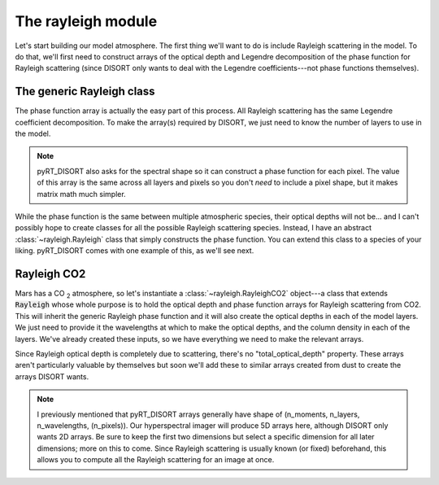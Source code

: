 The rayleigh module
===================
Let's start building our model atmosphere. The first thing we'll want to do
is include Rayleigh scattering in the model. To do that, we'll first need to
construct arrays of the optical depth and Legendre decomposition of the phase
function for Rayleigh scattering (since DISORT only wants to deal with the
Legendre coefficients---not phase functions themselves).

The generic Rayleigh class
--------------------------
The phase function array is actually the easy part of this process. All
Rayleigh scattering has the same Legendre coefficient decomposition. To make
the array(s) required by DISORT, we just need to know the number of
layers to use in the model.

.. note:: pyRT_DISORT also asks for the spectral shape so it can construct a
   phase function for each pixel. The value of this array is the same across
   all layers and pixels so you don't *need* to include a pixel shape, but
   it makes matrix math much simpler.

While the phase function is the same between multiple atmospheric species,
their optical depths will not be... and I can't possibly hope to create
classes for all the possible Rayleigh scattering species. Instead, I have
an abstract :class:`~rayleigh.Rayleigh` class that simply constructs the
phase function. You can extend this class to a species of your liking.
pyRT_DISORT comes with one example of this, as we'll see next.

Rayleigh CO2
------------
Mars has a CO :sub:`2` atmosphere, so let's instantiate a
:class:`~rayleigh.RayleighCO2` object---a class that extends :code:`Rayleigh`
whose whole purpose is to hold the optical depth and phase function arrays for
Rayleigh scattering from CO2. This will inherit the generic Rayleigh
phase function and it will also create the optical depths in each of the model
layers. We just need to provide it the wavelengths at which to make the
optical depths, and the column density in each of the layers. We've already created
these inputs, so we have everything we need to make the relevant arrays.

.. code-block:: python
   :emphasize-lines: 3

   from pyRT_DISORT.rayleigh import RayleighCO2

   rco2 = RayleighCO2(pixel_wavelengths, column_density)
   rayleigh_phase_function = rco2.phase_function
   rayleigh_od = rco2.scattering_optical_depth

Since Rayleigh optical depth is completely due to scattering, there's no
"total_optical_depth" property. These arrays aren't particularly valuable by
themselves but soon we'll add these to similar arrays created from dust to
create the arrays DISORT wants.

.. note:: I previously mentioned that pyRT_DISORT arrays generally have shape
   of (n_moments, n_layers, n_wavelengths, (n_pixels)). Our hyperspectral
   imager will produce 5D arrays here, although DISORT only wants 2D arrays.
   Be sure to keep the first two dimensions but select a specific dimension
   for all later dimensions; more on this to come. Since Rayleigh scattering
   is usually known (or fixed) beforehand, this allows you to compute all the
   Rayleigh scattering for an image at once.
